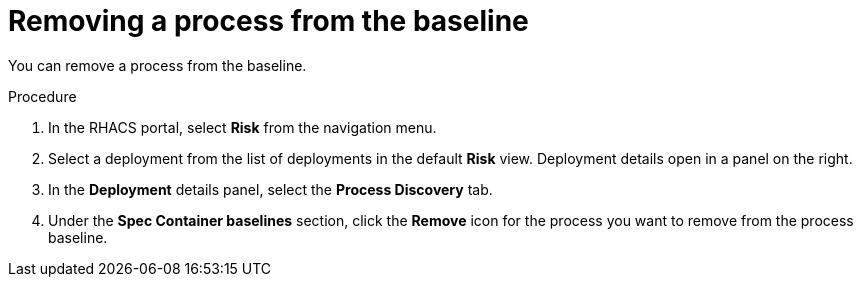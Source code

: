 // Module included in the following assemblies:
//
// * operating/evaluate-security-risks.adoc
:_module-type: PROCEDURE
[id="remove-process-from-baseline_{context}"]
= Removing a process from the baseline

You can remove a process from the baseline.

.Procedure
. In the RHACS portal, select *Risk* from the navigation menu.
. Select a deployment from the list of deployments in the default *Risk* view.
Deployment details open in a panel on the right.
. In the *Deployment* details panel, select the *Process Discovery* tab.
. Under the *Spec Container baselines* section,  click the *Remove* icon for the process you want to remove from the process baseline.
